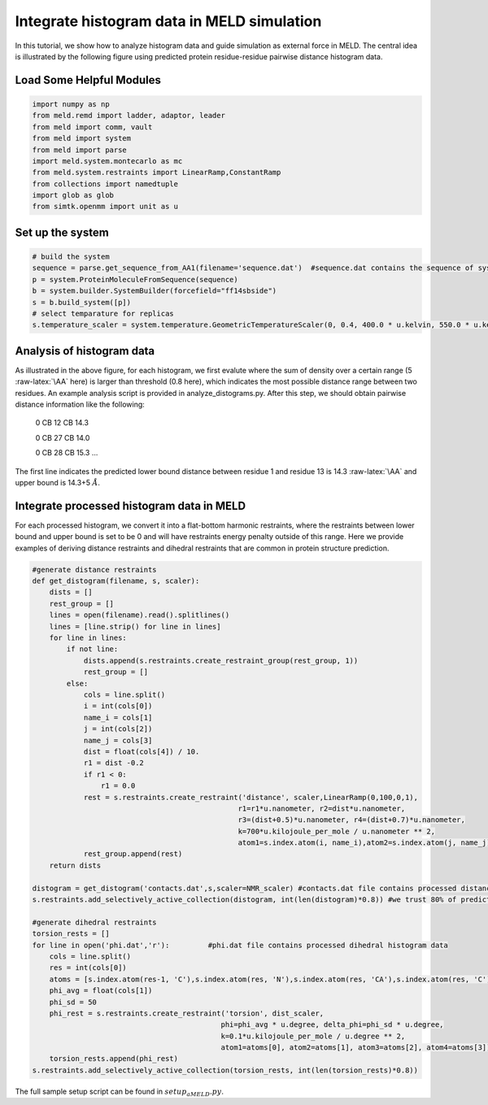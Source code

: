 ===========================================
Integrate histogram data in MELD simulation
===========================================

In this tutorial, we show how to analyze histogram data and guide simulation as external force in MELD. The central idea is illustrated by
the following figure using predicted protein residue-residue pairwise distance histogram data. 

.. image:: distogram_sample.png 

Load Some Helpful Modules
----------------------------
.. code-block:: python

    import numpy as np
    from meld.remd import ladder, adaptor, leader
    from meld import comm, vault
    from meld import system
    from meld import parse
    import meld.system.montecarlo as mc
    from meld.system.restraints import LinearRamp,ConstantRamp
    from collections import namedtuple
    import glob as glob
    from simtk.openmm import unit as u 


Set up the system
----------------------
.. code-block:: python

    # build the system
    sequence = parse.get_sequence_from_AA1(filename='sequence.dat')  #sequence.dat contains the sequence of system
    p = system.ProteinMoleculeFromSequence(sequence)
    b = system.builder.SystemBuilder(forcefield="ff14sbside")
    s = b.build_system([p])
    # select temparature for replicas
    s.temperature_scaler = system.temperature.GeometricTemperatureScaler(0, 0.4, 400.0 * u.kelvin, 550.0 * u.kelvin)

Analysis of histogram data
--------------------------

As illustrated in the above figure, for each histogram, we first evalute where the sum of density over 
a certain range (5 :raw-latex:`\AA` here) is larger than threshold (0.8 here), which indicates the most possible distance range between two residues. 
An example analysis script is provided in analyze_distograms.py. After this step, we should obtain pairwise distance information like the following:

    0 CB 12 CB 14.3     
    
    0 CB 27 CB 14.0
    
    0 CB 28 CB 15.3
    ...
The first line indicates the predicted lower bound distance between residue 1 and residue 13 is 14.3 :raw-latex:`\AA` and upper bound is 14.3+5 :math:`\AA`.

Integrate processed histogram data in MELD
------------------------------------------
For each processed histogram, we convert it into a flat-bottom harmonic restraints, where the restraints between lower bound and upper 
bound is set to be 0 and will have restraints energy penalty outside of this range.
Here we provide examples of deriving distance restraints and dihedral restraints that are common in protein structure prediction.

.. code-block:: python

    #generate distance restraints 
    def get_distogram(filename, s, scaler):
        dists = []
        rest_group = []                                                                                                                                                       
        lines = open(filename).read().splitlines()
        lines = [line.strip() for line in lines]
        for line in lines:
            if not line:
                dists.append(s.restraints.create_restraint_group(rest_group, 1))
                rest_group = []
            else:
                cols = line.split()
                i = int(cols[0])
                name_i = cols[1]
                j = int(cols[2])
                name_j = cols[3]
                dist = float(cols[4]) / 10.
                r1 = dist -0.2
                if r1 < 0:
                    r1 = 0.0
                rest = s.restraints.create_restraint('distance', scaler,LinearRamp(0,100,0,1),
                                                    r1=r1*u.nanometer, r2=dist*u.nanometer, 
                                                    r3=(dist+0.5)*u.nanometer, r4=(dist+0.7)*u.nanometer, 
                                                    k=700*u.kilojoule_per_mole / u.nanometer ** 2,
                                                    atom1=s.index.atom(i, name_i),atom2=s.index.atom(j, name_j))
                rest_group.append(rest)
        return dists

    distogram = get_distogram('contacts.dat',s,scaler=NMR_scaler) #contacts.dat file contains processed distance histogram data like the above
    s.restraints.add_selectively_active_collection(distogram, int(len(distogram)*0.8)) #we trust 80% of predicted pairwise distance data

    #generate dihedral restraints 
    torsion_rests = []
    for line in open('phi.dat','r'):         #phi.dat file contains processed dihedral histogram data
        cols = line.split()
        res = int(cols[0])
        atoms = [s.index.atom(res-1, 'C'),s.index.atom(res, 'N'),s.index.atom(res, 'CA'),s.index.atom(res, 'C')]
        phi_avg = float(cols[1])
        phi_sd = 50
        phi_rest = s.restraints.create_restraint('torsion', dist_scaler,
                                                phi=phi_avg * u.degree, delta_phi=phi_sd * u.degree, 
                                                k=0.1*u.kilojoule_per_mole / u.degree ** 2,
                                                atom1=atoms[0], atom2=atoms[1], atom3=atoms[2], atom4=atoms[3])
        torsion_rests.append(phi_rest)
    s.restraints.add_selectively_active_collection(torsion_rests, int(len(torsion_rests)*0.8))

The full sample setup script can be found in :math:`setup_aMELD.py`. 


